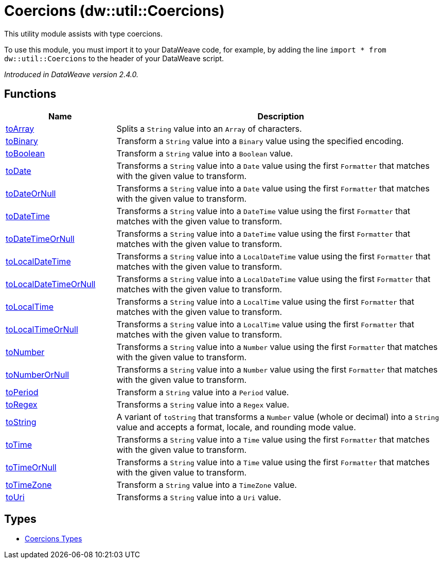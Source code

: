 = Coercions (dw::util::Coercions)

This utility module assists with type coercions.

To use this module, you must import it to your DataWeave code, for example,
by adding the line `import * from dw::util::Coercions` to the header of your
DataWeave script.

_Introduced in DataWeave version 2.4.0._

== Functions

[%header, cols="1,3"]
|===
| Name  | Description
| xref:dw-coercions-functions-toarray.adoc[toArray] | Splits a `String` value into an `Array` of characters.
| xref:dw-coercions-functions-tobinary.adoc[toBinary] | Transform a `String` value into a `Binary` value
using the specified encoding.
| xref:dw-coercions-functions-toboolean.adoc[toBoolean] | Transform a `String` value into a `Boolean` value.
| xref:dw-coercions-functions-todate.adoc[toDate] | Transforms a `String` value into a `Date` value using the first `Formatter` that
matches with the given value to transform.
| xref:dw-coercions-functions-todateornull.adoc[toDateOrNull] | Transforms a `String` value into a `Date` value using the first `Formatter` that matches
with the given value to transform.
| xref:dw-coercions-functions-todatetime.adoc[toDateTime] | Transforms a `String` value into a `DateTime` value using the first `Formatter` that
matches with the given value to transform.
| xref:dw-coercions-functions-todatetimeornull.adoc[toDateTimeOrNull] | Transforms a `String` value into a `DateTime` value using the first `Formatter` that matches
with the given value to transform.
| xref:dw-coercions-functions-tolocaldatetime.adoc[toLocalDateTime] | Transforms a `String` value into a `LocalDateTime` value using the first `Formatter` that
matches with the given value to transform.
| xref:dw-coercions-functions-tolocaldatetimeornull.adoc[toLocalDateTimeOrNull] | Transforms a `String` value into a `LocalDateTime` value using the first `Formatter` that matches
with the given value to transform.
| xref:dw-coercions-functions-tolocaltime.adoc[toLocalTime] | Transforms a `String` value into a `LocalTime` value using the first `Formatter` that
matches with the given value to transform.
| xref:dw-coercions-functions-tolocaltimeornull.adoc[toLocalTimeOrNull] | Transforms a `String` value into a `LocalTime` value using the first `Formatter` that matches
with the given value to transform.
| xref:dw-coercions-functions-tonumber.adoc[toNumber] | Transforms a `String` value into a `Number` value using the first `Formatter` that
matches with the given value to transform.
| xref:dw-coercions-functions-tonumberornull.adoc[toNumberOrNull] | Transforms a `String` value into a `Number` value using the first `Formatter` that matches
with the given value to transform.
| xref:dw-coercions-functions-toperiod.adoc[toPeriod] | Transform a `String` value into a `Period` value.
| xref:dw-coercions-functions-toregex.adoc[toRegex] | Transforms a `String` value into a `Regex` value.
| xref:dw-coercions-functions-tostring.adoc[toString] | A variant of `toString` that transforms a `Number` value
(whole or decimal) into a `String` value and accepts a
format, locale, and rounding mode value.
| xref:dw-coercions-functions-totime.adoc[toTime] | Transforms a `String` value into a `Time` value using the first `Formatter` that
matches with the given value to transform.
| xref:dw-coercions-functions-totimeornull.adoc[toTimeOrNull] | Transforms a `String` value into a `Time` value using the first `Formatter` that matches
with the given value to transform.
| xref:dw-coercions-functions-totimezone.adoc[toTimeZone] | Transform a `String` value into a `TimeZone` value.
| xref:dw-coercions-functions-touri.adoc[toUri] | Transforms a `String` value into a `Uri` value.
|===

== Types
* xref:dw-coercions-types.adoc[Coercions Types]


